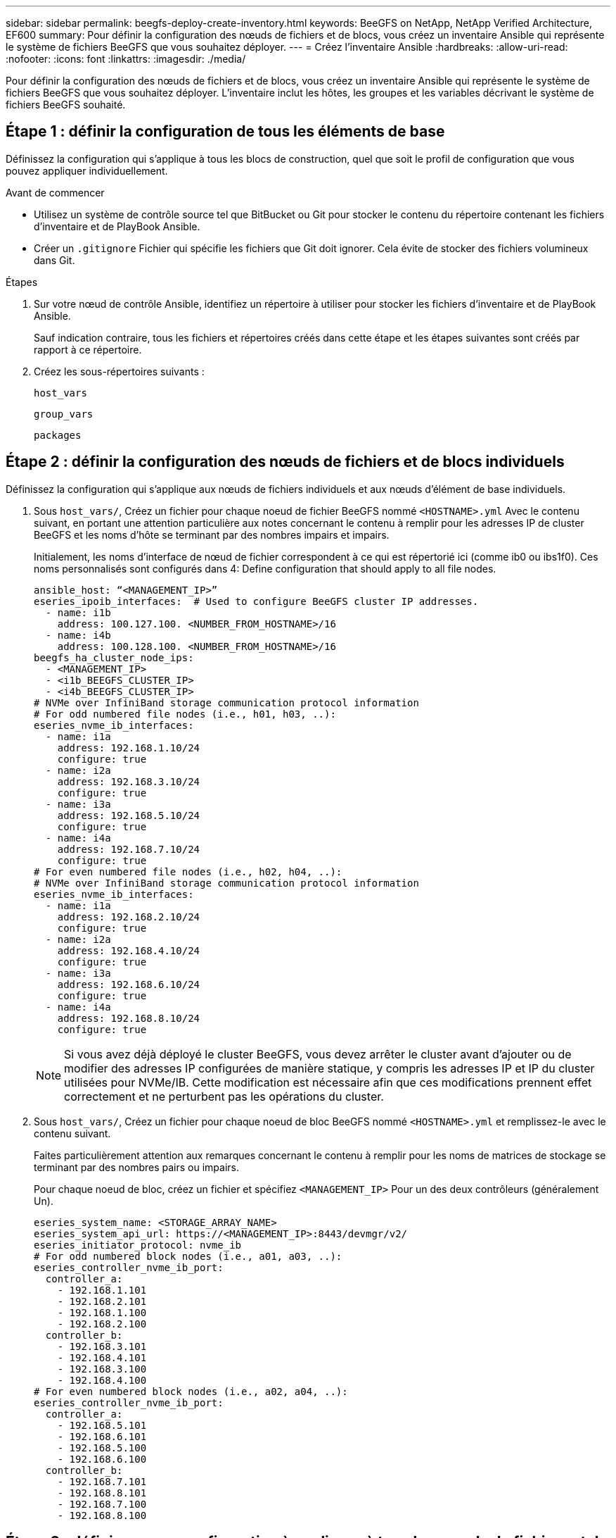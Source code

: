 ---
sidebar: sidebar 
permalink: beegfs-deploy-create-inventory.html 
keywords: BeeGFS on NetApp, NetApp Verified Architecture, EF600 
summary: Pour définir la configuration des nœuds de fichiers et de blocs, vous créez un inventaire Ansible qui représente le système de fichiers BeeGFS que vous souhaitez déployer. 
---
= Créez l'inventaire Ansible
:hardbreaks:
:allow-uri-read: 
:nofooter: 
:icons: font
:linkattrs: 
:imagesdir: ./media/


[role="lead"]
Pour définir la configuration des nœuds de fichiers et de blocs, vous créez un inventaire Ansible qui représente le système de fichiers BeeGFS que vous souhaitez déployer. L'inventaire inclut les hôtes, les groupes et les variables décrivant le système de fichiers BeeGFS souhaité.



== Étape 1 : définir la configuration de tous les éléments de base

Définissez la configuration qui s'applique à tous les blocs de construction, quel que soit le profil de configuration que vous pouvez appliquer individuellement.

.Avant de commencer
* Utilisez un système de contrôle source tel que BitBucket ou Git pour stocker le contenu du répertoire contenant les fichiers d'inventaire et de PlayBook Ansible.
* Créer un `.gitignore` Fichier qui spécifie les fichiers que Git doit ignorer. Cela évite de stocker des fichiers volumineux dans Git.


.Étapes
. Sur votre nœud de contrôle Ansible, identifiez un répertoire à utiliser pour stocker les fichiers d'inventaire et de PlayBook Ansible.
+
Sauf indication contraire, tous les fichiers et répertoires créés dans cette étape et les étapes suivantes sont créés par rapport à ce répertoire.

. Créez les sous-répertoires suivants :
+
`host_vars`

+
`group_vars`

+
`packages`





== Étape 2 : définir la configuration des nœuds de fichiers et de blocs individuels

Définissez la configuration qui s'applique aux nœuds de fichiers individuels et aux nœuds d'élément de base individuels.

. Sous `host_vars/`, Créez un fichier pour chaque noeud de fichier BeeGFS nommé `<HOSTNAME>.yml` Avec le contenu suivant, en portant une attention particulière aux notes concernant le contenu à remplir pour les adresses IP de cluster BeeGFS et les noms d'hôte se terminant par des nombres impairs et impairs.
+
Initialement, les noms d'interface de nœud de fichier correspondent à ce qui est répertorié ici (comme ib0 ou ibs1f0). Ces noms personnalisés sont configurés dans  4: Define configuration that should apply to all file nodes.

+
....
ansible_host: “<MANAGEMENT_IP>”
eseries_ipoib_interfaces:  # Used to configure BeeGFS cluster IP addresses.
  - name: i1b
    address: 100.127.100. <NUMBER_FROM_HOSTNAME>/16
  - name: i4b
    address: 100.128.100. <NUMBER_FROM_HOSTNAME>/16
beegfs_ha_cluster_node_ips:
  - <MANAGEMENT_IP>
  - <i1b_BEEGFS_CLUSTER_IP>
  - <i4b_BEEGFS_CLUSTER_IP>
# NVMe over InfiniBand storage communication protocol information
# For odd numbered file nodes (i.e., h01, h03, ..):
eseries_nvme_ib_interfaces:
  - name: i1a
    address: 192.168.1.10/24
    configure: true
  - name: i2a
    address: 192.168.3.10/24
    configure: true
  - name: i3a
    address: 192.168.5.10/24
    configure: true
  - name: i4a
    address: 192.168.7.10/24
    configure: true
# For even numbered file nodes (i.e., h02, h04, ..):
# NVMe over InfiniBand storage communication protocol information
eseries_nvme_ib_interfaces:
  - name: i1a
    address: 192.168.2.10/24
    configure: true
  - name: i2a
    address: 192.168.4.10/24
    configure: true
  - name: i3a
    address: 192.168.6.10/24
    configure: true
  - name: i4a
    address: 192.168.8.10/24
    configure: true
....
+

NOTE: Si vous avez déjà déployé le cluster BeeGFS, vous devez arrêter le cluster avant d'ajouter ou de modifier des adresses IP configurées de manière statique, y compris les adresses IP et IP du cluster utilisées pour NVMe/IB. Cette modification est nécessaire afin que ces modifications prennent effet correctement et ne perturbent pas les opérations du cluster.

. Sous `host_vars/`, Créez un fichier pour chaque noeud de bloc BeeGFS nommé `<HOSTNAME>.yml` et remplissez-le avec le contenu suivant.
+
Faites particulièrement attention aux remarques concernant le contenu à remplir pour les noms de matrices de stockage se terminant par des nombres pairs ou impairs.

+
Pour chaque noeud de bloc, créez un fichier et spécifiez `<MANAGEMENT_IP>` Pour un des deux contrôleurs (généralement Un).

+
....
eseries_system_name: <STORAGE_ARRAY_NAME>
eseries_system_api_url: https://<MANAGEMENT_IP>:8443/devmgr/v2/
eseries_initiator_protocol: nvme_ib
# For odd numbered block nodes (i.e., a01, a03, ..):
eseries_controller_nvme_ib_port:
  controller_a:
    - 192.168.1.101
    - 192.168.2.101
    - 192.168.1.100
    - 192.168.2.100
  controller_b:
    - 192.168.3.101
    - 192.168.4.101
    - 192.168.3.100
    - 192.168.4.100
# For even numbered block nodes (i.e., a02, a04, ..):
eseries_controller_nvme_ib_port:
  controller_a:
    - 192.168.5.101
    - 192.168.6.101
    - 192.168.5.100
    - 192.168.6.100
  controller_b:
    - 192.168.7.101
    - 192.168.8.101
    - 192.168.7.100
    - 192.168.8.100
....




== Étape 3 : définissez une configuration à appliquer à tous les nœuds de fichiers et de blocs

Vous pouvez définir une configuration commune à un groupe d'hôtes sous `group_vars` dans un nom de fichier correspondant au groupe. Cela empêche de répéter une configuration partagée à plusieurs endroits.

Les hôtes peuvent se trouver dans plusieurs groupes et au moment de l'exécution, Ansible choisit les variables qui s'appliquent à un hôte donné en fonction de ses règles de priorité de variable. (Pour plus d'informations sur ces règles, consultez la documentation Ansible pour https://docs.ansible.com/ansible/latest/user_guide/playbooks_variables.html["Utilisation de variables"^].)

Les affectations hôte-groupe sont définies dans le fichier d'inventaire Ansible réel, créé à la fin de cette procédure.

Dans Ansible, vous pouvez définir n'importe quelle configuration que vous souhaitez appliquer à tous les hôtes dans un groupe appelé `All`. Créez le fichier `group_vars/all.yml` avec le contenu suivant :

....
ansible_python_interpreter: /usr/bin/python3
beegfs_ha_ntp_server_pools:  # Modify the NTP server addressess if desired.
  - "pool 0.pool.ntp.org iburst maxsources 3"
  - "pool 1.pool.ntp.org iburst maxsources 3"
....


== Étape 4 : définissez la configuration qui doit s'appliquer à tous les nœuds de fichiers

La configuration partagée pour les nœuds de fichiers est définie dans un groupe appelé `ha_cluster`. Les étapes de cette section créent la configuration qui doit être incluse dans le `group_vars/ha_cluster.yml` fichier.

.Étapes
. En haut du fichier, définissez les valeurs par défaut, y compris le mot de passe à utiliser comme `sudo` utilisateur sur les nœuds de fichiers.
+
....
### ha_cluster Ansible group inventory file.
# Place all default/common variables for BeeGFS HA cluster resources below.
### Cluster node defaults
ansible_ssh_user: root
ansible_become_password: <PASSWORD>
eseries_ipoib_default_hook_templates:
  - 99-multihoming.j2 # This is required when configuring additional static IPs (for example cluster IPs) when multiple IB ports are in the same IPoIB subnet.
# If the following options are specified, then Ansible will automatically reboot nodes when necessary for changes to take effect:
eseries_common_allow_host_reboot: true
eseries_common_reboot_test_command: "systemctl --state=active,exited | grep eseries_nvme_ib.service"
....
+

NOTE: En particulier pour les environnements de production, ne stockez pas de mots de passe en texte brut. Utilisez plutôt Ansible Vault (voir https://docs.ansible.com/ansible/latest/user_guide/vault.html["Cryptage de contenu avec Ansible Vault"^]) ou le `--ask-become-pass` option lors de l'exécution du manuel de vente. Si le `ansible_ssh_user` est déjà `root`, ensuite, vous pouvez omettre le `ansible_become_password`.

. Vous pouvez également configurer un nom pour le cluster haute disponibilité (HA) et spécifier un utilisateur pour les communications intra-cluster.
+
Si vous modifiez le schéma d'adressage IP privé, vous devez également mettre à jour le schéma par défaut `beegfs_ha_mgmtd_floating_ip`. Ceci doit correspondre à ce que vous configurez plus tard pour le groupe de ressources BeeGFS Management.

+
Spécifiez un ou plusieurs e-mails qui doivent recevoir des alertes pour les événements du cluster à l'aide de `beegfs_ha_alert_email_list`.

+
....
### Cluster information
beegfs_ha_firewall_configure: True
eseries_beegfs_ha_disable_selinux: True
eseries_selinux_state: disabled
# The following variables should be adjusted depending on the desired configuration:
beegfs_ha_cluster_name: hacluster                  # BeeGFS HA cluster name.
beegfs_ha_cluster_username: hacluster              # BeeGFS HA cluster username.
beegfs_ha_cluster_password: hapassword             # BeeGFS HA cluster username's password.
beegfs_ha_cluster_password_sha512_salt: randomSalt # BeeGFS HA cluster username's password salt.
beegfs_ha_mgmtd_floating_ip: 100.127.101.0         # BeeGFS management service IP address.
# Email Alerts Configuration
beegfs_ha_enable_alerts: True
beegfs_ha_alert_email_list: ["email@example.com"]  # E-mail recipient list for notifications when BeeGFS HA resources change or fail.  Often a distribution list for the team responsible for managing the cluster.
beegfs_ha_alert_conf_ha_group_options:
      mydomain: “example.com”
# The mydomain parameter specifies the local internet domain name. This is optional when the cluster nodes have fully qualified hostnames (i.e. host.example.com).
# Adjusting the following parameters is optional:
beegfs_ha_alert_timestamp_format: "%Y-%m-%d %H:%M:%S.%N" #%H:%M:%S.%N
beegfs_ha_alert_verbosity: 3
#  1) high-level node activity
#  3) high-level node activity + fencing action information + resources (filter on X-monitor)
#  5) high-level node activity + fencing action information + resources
....
+

NOTE: Tout en apparence redondant, `beegfs_ha_mgmtd_floating_ip` Est important lorsque vous faites évoluer le système de fichiers BeeGFS au-delà d'un seul cluster HA. Les clusters HA suivants sont déployés sans service de gestion BeeGFS et point supplémentaires sur le service de gestion fourni par le premier cluster.

. Configurer un agent d'escrime. (Pour plus de détails, voir https://access.redhat.com/documentation/en-us/red_hat_enterprise_linux/8/html/configuring_and_managing_high_availability_clusters/assembly_configuring-fencing-configuring-and-managing-high-availability-clusters["Configurer l'escrime dans un cluster Red Hat haute disponibilité"^].) Le résultat suivant montre des exemples de configuration d'agents d'escrime courants. Choisissez l'une de ces options.
+
Pour cette étape, gardez à l'esprit que :

+
** Par défaut, l'escrime est activé, mais vous devez configurer un _agent_ d'escrime.
** Le `<HOSTNAME>` spécifié dans le `pcmk_host_map` ou `pcmk_host_list` Doit correspondre au nom d'hôte dans l'inventaire Ansible.
** L'utilisation du cluster BeeGFS sans escrime n'est pas prise en charge, particulièrement en production. Cela permet de s'assurer que les services BeeGFS, y compris les dépendances de ressources comme les périphériques de bloc, basculent en raison d'un problème, il n'y a aucun risque d'accès simultané par plusieurs nœuds qui entraînent une corruption du système de fichiers ou tout autre comportement indésirable ou inattendu. Si l’escrime doit être désactivé, reportez-vous aux notes générales du guide de démarrage et de mise en place du rôle BeeGFS HA `beegfs_ha_cluster_crm_config_options["stonith-enabled"]` à faux dans `ha_cluster.yml`.
** Plusieurs dispositifs d'escrime au niveau des nœuds sont disponibles, et le rôle BeeGFS HA peut configurer n'importe quel agent d'escrime disponible dans le référentiel de package Red Hat HA. Si possible, utilisez un agent d'escrime qui fonctionne via l'alimentation sans coupure (UPS) ou l'unité de distribution de l'alimentation en rack (RPDU), Parce que certains agents d'escrime, tels que le contrôleur de gestion de la carte mère (BMC) ou d'autres dispositifs d'éclairage intégrés au serveur, peuvent ne pas répondre à la demande de clôture dans certains scénarios de panne.
+
....
### Fencing configuration:
# OPTION 1: To enable fencing using APC Power Distribution Units (PDUs):
beegfs_ha_fencing_agents:
 fence_apc:
   - ipaddr: <PDU_IP_ADDRESS>
     login: <PDU_USERNAME>
     passwd: <PDU_PASSWORD>
     pcmk_host_map: "<HOSTNAME>:<PDU_PORT>,<PDU_PORT>;<HOSTNAME>:<PDU_PORT>,<PDU_PORT>"
# OPTION 2: To enable fencing using the Redfish APIs provided by the Lenovo XCC (and other BMCs):
redfish: &redfish
  username: <BMC_USERNAME>
  password: <BMC_PASSWORD>
  ssl_insecure: 1 # If a valid SSL certificate is not available specify “1”.
beegfs_ha_fencing_agents:
  fence_redfish:
    - pcmk_host_list: <HOSTNAME>
      ip: <BMC_IP>
      <<: *redfish
    - pcmk_host_list: <HOSTNAME>
      ip: <BMC_IP>
      <<: *redfish
# For details on configuring other fencing agents see https://access.redhat.com/documentation/en-us/red_hat_enterprise_linux/8/html/configuring_and_managing_high_availability_clusters/assembly_configuring-fencing-configuring-and-managing-high-availability-clusters.
....


. Activez le réglage des performances recommandé dans le système d'exploitation Linux.
+
Si de nombreux utilisateurs trouvent les paramètres par défaut des paramètres de performance qui fonctionnent généralement bien, vous pouvez également modifier les paramètres par défaut d'une charge de travail donnée. Ainsi, ces recommandations sont incluses dans le rôle BeeGFS, mais ne sont pas activées par défaut pour s'assurer que les utilisateurs connaissent le réglage appliqué à leur système de fichiers.

+
Pour activer le réglage des performances, spécifiez :

+
....
### Performance Configuration:
beegfs_ha_enable_performance_tuning: True
....
. (Facultatif) vous pouvez régler les paramètres d'ajustement des performances dans le système d'exploitation Linux selon vos besoins.
+
Pour obtenir une liste complète des paramètres de réglage disponibles que vous pouvez régler, consultez la section Réglages de la performance par défaut du rôle BeeGFS HA dans https://github.com/netappeseries/beegfs/tree/master/roles/beegfs_ha_7_2/defaults/main.yml["E-Series site GitHub BeeGFS"^]. Les valeurs par défaut peuvent être remplacées pour tous les nœuds du cluster dans ce fichier ou dans le `host_vars` fichier pour un nœud individuel.

. Pour permettre une connectivité complète de 200 Go/HDR entre des nœuds de bloc et de fichier, utilisez le package Open Subnet Manager (OpenSM) de Mellanox Open Fabrics Enterprise distribution (MLNX_OFED). (La boîte de réception `opensm` package ne prend pas en charge la fonctionnalité de virtualisation nécessaire.) Bien que le déploiement à l'aide d'Ansible soit pris en charge, vous devez d'abord télécharger les packages souhaités vers le nœud de contrôle Ansible utilisé pour exécuter le rôle BeeGFS.
+
.. À l'aide de `curl` Ou téléchargez les packages pour la version d'OpenSM répertoriée dans la section exigences technologiques du site web de Mellanox vers le `packages/` répertoire. Par exemple :
+
....
curl -o packages/opensm-libs-5.9.0.MLNX20210617.c9f2ade-0.1.54103.x86_64.rpm https://linux.mellanox.com/public/repo/mlnx_ofed/5.4-1.0.3.0/rhel8.4/x86_64/opensm-libs-5.9.0.MLNX20210617.c9f2ade-0.1.54103.x86_64.rpm

curl -o packages/opensm-5.9.0.MLNX20210617.c9f2ade-0.1.54103.x86_64.rpm https://linux.mellanox.com/public/repo/mlnx_ofed/5.4-1.0.3.0/rhel8.4/x86_64/opensm-5.9.0.MLNX20210617.c9f2ade-0.1.54103.x86_64.rpm
....
.. Remplissez les paramètres suivants dans `group_vars/ha_cluster.yml` (réglez les colis si nécessaire) :
+
....
### OpenSM package and configuration information
eseries_ib_opensm_allow_upgrades: true
eseries_ib_opensm_skip_package_validation: true
eseries_ib_opensm_rhel_packages: []
eseries_ib_opensm_custom_packages:
  install:
    - files:
        add:
          "packages/opensm-libs-5.9.0.MLNX20210617.c9f2ade-0.1.54103.x86_64.rpm": "/tmp/"
          "packages/opensm-5.9.0.MLNX20210617.c9f2ade-0.1.54103.x86_64.rpm": "/tmp/"
    - packages:
        add:
          - /tmp/opensm-5.9.0.MLNX20210617.c9f2ade-0.1.54103.x86_64.rpm
          - /tmp/opensm-libs-5.9.0.MLNX20210617.c9f2ade-0.1.54103.x86_64.rpm
  uninstall:
    - packages:
        remove:
          - opensm
          - opensm-libs
      files:
        remove:
          - /tmp/opensm-5.9.0.MLNX20210617.c9f2ade-0.1.54103.x86_64.rpm
          - /tmp/opensm-libs-5.9.0.MLNX20210617.c9f2ade-0.1.54103.x86_64.rpm
eseries_ib_opensm_options:
  virt_enabled: "2"
....


. Configurer le `udev` Règle pour assurer un mappage cohérent des identificateurs de port InfiniBand logiques aux périphériques PCIe sous-jacents.
+
Le `udev` La règle doit être unique à la topologie PCIe de chaque plate-forme de serveur utilisée comme nœud de fichier BeeGFS.

+
Utilisez les valeurs suivantes pour les nœuds de fichiers vérifiés :

+
....
### Ensure Consistent Logical IB Port Numbering
# OPTION 1: Lenovo SR665 PCIe address-to-logical IB port mapping:
eseries_ipoib_udev_rules:
  "0000:41:00.0": i1a
  "0000:41:00.1": i1b
  "0000:01:00.0": i2a
  "0000:01:00.1": i2b
  "0000:a1:00.0": i3a
  "0000:a1:00.1": i3b
  "0000:81:00.0": i4a
  "0000:81:00.1": i4b

# Note: At this time no other x86 servers have been qualified. Configuration for future qualified file nodes will be added here.
....
. (Facultatif) mettre à jour l'algorithme de sélection de cible de métadonnées.
+
....
beegfs_ha_beegfs_meta_conf_ha_group_options:
  tuneTargetChooser: randomrobin
....
+

NOTE: Lors des tests de vérification, `randomrobin` Est généralement utilisé pour s'assurer que les fichiers de test étaient répartis de façon égale sur toutes les cibles de stockage BeeGFS pendant l'évaluation des performances (pour plus d'informations sur l'analyse comparative, consultez le site BeeGFS pour https://doc.beegfs.io/latest/advanced_topics/benchmark.html["Analyse comparative d'un système BeeGFS"^]). Avec une utilisation réelle, il est possible que les cibles numérotées soient plus rapidement que les cibles numérotées plus élevées. Omission `randomrobin` et il suffit d'utiliser la valeur par défaut `randomized` la valeur a été indiquée pour fournir de bonnes performances tout en utilisant toujours toutes les cibles disponibles.





== Étape 5 : définir la configuration pour le nœud de bloc commun

La configuration partagée pour les nœuds de bloc est définie dans un groupe appelé `eseries_storage_systems`. Les étapes de cette section créent la configuration qui doit être incluse dans le `group_vars/ eseries_storage_systems.yml` fichier.

.Étapes
. Définissez la connexion Ansible sur local, indiquez le mot de passe système et spécifiez si les certificats SSL doivent être vérifiés. (Normalement, Ansible utilise SSH pour la connexion aux hôtes gérés, mais dans le cas des systèmes de stockage NetApp E-Series utilisés comme nœuds de bloc, les modules utilisent l'API REST pour la communication.) En haut du fichier, ajoutez ce qui suit :
+
....
### eseries_storage_systems Ansible group inventory file.
# Place all default/common variables for NetApp E-Series Storage Systems here:
ansible_connection: local
eseries_system_password: <PASSWORD>
eseries_validate_certs: false
....
+

NOTE: La liste des mots de passe en texte clair n'est pas recommandée. Utilisez un coffre-fort Ansible ou fournissez le `eseries_system_password` Lors de l'exécution d'Ansible avec `--extra-vars`.

. Pour assurer des performances optimales, installez les versions répertoriées pour les nœuds de bloc dans link:beegfs-technology-requirements.html["Exigences techniques"].
+
Téléchargez les fichiers correspondants à partir du https://mysupport.netapp.com/site/products/all/details/eseries-santricityos/downloads-tab["Site de support NetApp"^]. Vous pouvez les mettre à niveau manuellement ou les inclure dans le `packages/` Répertoire du nœud de contrôle Ansible, puis remplissez les paramètres suivants dans `eseries_storage_systems.yml` Pour la mise à niveau avec Ansible :

+
....
# Firmware, NVSRAM, and Drive Firmware (modify the filenames as needed):
eseries_firmware_firmware: "packages/RCB_11.70.2_6000_61b1131d.dlp"
eseries_firmware_nvsram: "packages/N6000-872834-D06.dlp"
....
. Téléchargez et installez la dernière version du micrologiciel de lecteur disponible pour les lecteurs installés dans vos nœuds de bloc à partir du https://mysupport.netapp.com/NOW/download/tools/diskfw_eseries/["Site de support NetApp"^]. Vous pouvez les mettre à niveau manuellement ou les inclure dans le `packages/` Répertoire du nœud de contrôle Ansible, puis remplissez les paramètres suivants dans `eseries_storage_systems.yml` Pour la mise à niveau avec Ansible :
+
....
eseries_drive_firmware_firmware_list:
  - "packages/<FILENAME>.dlp"
eseries_drive_firmware_upgrade_drives_online: true
....
+

NOTE: Réglage `eseries_drive_firmware_upgrade_drives_online` à `false` Accélère la mise à niveau, mais ne doit pas être effectuée avant le déploiement de BeeGFS. En effet, ce paramètre nécessite l'arrêt de toutes les E/S des disques avant la mise à niveau afin d'éviter les erreurs d'application. Bien que la mise à niveau en ligne du micrologiciel des lecteurs avant la configuration des volumes soit toujours rapide, nous vous recommandons de toujours définir cette valeur sur `true` pour éviter tout problème par la suite.

. Pour optimiser les performances, effectuez les modifications suivantes de la configuration globale :
+
....
# Global Configuration Defaults
eseries_system_cache_block_size: 32768
eseries_system_cache_flush_threshold: 80
eseries_system_default_host_type: linux dm-mp
eseries_system_autoload_balance: disabled
eseries_system_host_connectivity_reporting: disabled
eseries_system_controller_shelf_id: 99 # Required.
....
. Pour optimiser le provisionnement et le comportement des volumes, spécifiez les paramètres suivants :
+
....
# Storage Provisioning Defaults
eseries_volume_size_unit: pct
eseries_volume_read_cache_enable: true
eseries_volume_read_ahead_enable: false
eseries_volume_write_cache_enable: true
eseries_volume_write_cache_mirror_enable: true
eseries_volume_cache_without_batteries: false
eseries_storage_pool_usable_drives: "99:0,99:23,99:1,99:22,99:2,99:21,99:3,99:20,99:4,99:19,99:5,99:18,99:6,99:17,99:7,99:16,99:8,99:15,99:9,99:14,99:10,99:13,99:11,99:12"
....
+

NOTE: La valeur spécifiée pour `eseries_storage_pool_usable_drives` Est spécifique aux nœuds de bloc NetApp EF600 et contrôle l'ordre dans lequel les disques sont affectés aux nouveaux groupes de volumes. Cette commande permet de s'assurer que les E/S de chaque groupe sont réparties de manière homogène entre les canaux des disques back-end.


